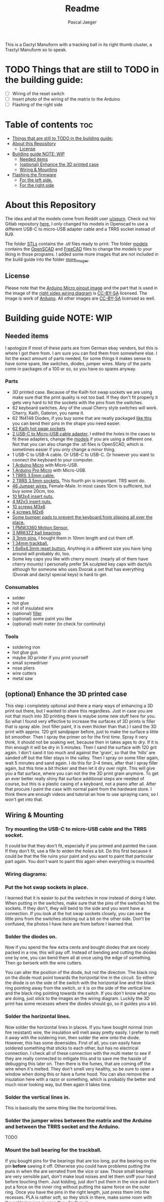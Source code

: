 #+title: Readme
#+Author: Pascal Jaeger
#+ATTR_ORG: :width 800

This is a Dactyl Manuform with a tracking ball in its right thumb cluster, a Tractyl Manuform so to speak.

* TODO Things that are still to TODO in the building guide:
- [ ] Wiring of the reset switch
- [ ] Insert photo of the wiring of the matrix to the Arduino
- [ ] Flashing of the right side

* Table of contents :toc:
- [[#things-that-are-still-to-todo-in-the-building-guide][Things that are still to TODO in the building guide:]]
- [[#about-this-repository][About this Repository]]
  - [[#license][License]]
- [[#building-guide-note-wip][Building guide NOTE: WIP]]
  - [[#needed-items][Needed items]]
  - [[#optional-enhance-the-3d-printed-case][(optional) Enhance the 3D printed case]]
  - [[#wiring--mounting][Wiring & Mounting]]
- [[#flashing-the-firmware][Flashing the firmware]]
  - [[#for-the-left-side][For the left side.]]
  - [[#for-the-right-side][For the right side]]

* About this Repository
The idea and all the models come from Reddit user [[https://www.reddit.com/user/qqurn/][u/qqurn]]. Check out his Gitlab repository [[https://gitlab.com/keyboards1][here.]]
I only changed his models in Openscad to use a different USB-C to micro-USB adapter cable and a TRRS socket instead of RJ9.

The folder [[file:STLs/][STLs]] contains the .stl files ready to print. The folder [[file:models/][models]] contains the [[https://openscad.org/][OpenSCAD]] and [[https://www.freecadweb.org/][FreeCAD]] files to change the models to your liking in those programs.
I added some more images that are not included in the build guide into the folder [[file:images/more_images/][more_images]].

** License
Please note that the [[file:images/more_images/Pinout-Micro_latest.png][Arduino Micro pinout image]] and the part that is used in the image of the [[file:images/wiring_right.png][right sides wiring diagram]] is [[https://creativecommons.org/licenses/by-sa/4.0/][CC-BY-SA]] licensed. The image is work of [[https://www.arduino.cc/][Arduino]].
All other images are [[https://creativecommons.org/licenses/by-sa/4.0/][CC-BY-SA]] licensed as well.

* Building guide NOTE: WIP

** Needed items

I apologize if most of these parts are from German ebay vendors, but this is where I got them from. I am sure you can find them from somewhere else. I list the exact amount of parts needed, for some things it makes sense to have some spare, like switches, diodes, jumper wires. Many of the parts come in packages of a 100 or so, so you have so spares anyway.

*** Parts
- 3D printed case. Because of the Kailh hot swap sockets we are using make sure that the print quality is not too bad. If they don't fit properly it gets very hard to hit the sockets with the pins from the switches.
- 62 keyboard switches. Any of the usual Cherry style switches will work. Cherry, Kailh, Gateron, you name it.
- 62 1N4148 Diodes, if you buy some that are neatly packaged [[https://www.aliexpress.com/item/1934432186.html?spm=a2g0o.order_list.0.0.7cfc5c5f0jf1KF&gatewayAdapt=glo2deu][like this]] you can bend their pins in the shape you need easier.
- [[https://kprepublic.com/products/kailh-hot-swapping-pcb-sockets-for-mx-cherry-gateron-outemu-kailh-switches-for-xd75-series-smd-socket][62 Kailh hot swap sockets]]
- [[https://www.aliexpress.com/item/1005001486831290.html?spm=a2g0o.order_list.0.0.7cfc5c5f0jf1KF][2 USB-C to Micro-USB cable adapter.]] I edited the holes in the cases to fit these adapters, change the [[file:models/][models]] if you are using a different one. Not that you can also change the .stl files is OpenSCAD, which is sometimes easier if you only change a minor thing.
- 1 USB-C to USB-A cable. Or USB-C to USB-C. Or however you want to connect the keyboard to your computer.
- [[https://store.arduino.cc/products/arduino-micro][1 Arduino Micro]] with Micro-USB.
- [[https://www.aliexpress.com/item/32768308647.html?spm=a2g0o.order_list.0.0.7cfc5c5f0jf1KF][1 Arduino Pro Micro]] with Micro-USB.
- [[https://www.aliexpress.com/item/1005003415667083.html?spm=a2g0o.order_list.0.0.7cfc5c5f0jf1KF][1 TRRS 3.5mm cable.]]
- [[https://www.reichelt.de/klinkeneinbaubuchse-3-5-mm-stereo-4-pol-lum-1502-02-p116189.html?PROVID=2788&r=1][2 TRRS 3.5mm sockets.]] This fourth pin is important. TRS wont do.
- [[https://www.ebay.de/itm/125233269308?var=426269832926][46 Jumper wires.]] Female-Male. In most cases 10cm is sufficient, but buy some 20cm, too.
- [[https://www.ebay.de/itm/173779404364?var=472450338468][10 M3x4 insert nuts.]]
- [[https://www.ebay.de/itm/173779404364?var=473397195689][4 M2x3 insert nuts.]]
- [[https://www.ebay.de/itm/165427883523?var=464984918399][10 screws M3x6]]
- [[https://www.ebay.de/itm/261298209327?var=560230293992][4 screws M2x6]]
- [[https://www.ebay.de/itm/160834871787?var=460084672768][Some bumper pads to prevent the keyboard from slipping all over the place.]]
- [[https://www.tindie.com/products/jkicklighter/pmw3360-motion-sensor/][1 PMW3360 Motion Sensor.]]
- [[https://www.ebay.de/itm/261317712140][3 MR63ZZ ball bearings]]
- [[https://www.ebay.de/itm/303970479238][3 3mm pins.]] I bought them in 10mm length and cut them off.
- [[https://de.perixx.com/products/18028][1 34mm trackball.]]
- [[https://www.aliexpress.com/item/32960657626.html?spm=a2g0o.productlist.0.0.1a0e284567qEMN&algo_pvid=23baa503-3c28-4c0c-a758-077bc9ae08db&algo_exp_id=23baa503-3c28-4c0c-a758-077bc9ae08db-2&pdp_ext_f=%7B%22sku_id%22%3A%2266505501610%22%7D&pdp_npi=2%40dis%21EUR%21%211.04%21%21%211.51%21%21%402100bdd816527763187435940eca76%2166505501610%21sea][1 6x6x4.3mm reset button.]] Anything in a different size you have lying around will probably do, too.
- Some key caps you like with cherry mount. (nearly all of them have cherry mounts) I personally prefer SA sculpted key caps with dactyls although for someone who uses Dvorak a set that has everything (Dvorak and dactyl special keys) is hard to get.

*** Consumables
- solder
- hot glue
- roll of insulated wire
- (optional) [[https://www.ebay.de/itm/284658986388?epid=11017008009&hash=item4246ff6d94:g:J6oAAOSw9KFie1tU][filler]]
- (optional) some paint you like
- (optional) multi meter (to check for continuity)

*** Tools
- soldering iron
- hot glue gun
- maybe 3D printer if you print yourself
- small screwdriver
- nose pliers
- wire cutters
- metal saw

** (optional) Enhance the 3D printed case

This step i completely optional and there a many ways of enhancing a 3D print out there, but I wanted to share this regardless. Just in case you are not that much into 3D printing there is maybe some new stuff here for you.
So what I found very effective to increase the surfaces of 3D prints is filler that is spray able. (not filler paint, it is even thicker than that.)
I sand the 3D print with approx. 120 grit sandpaper before, just to make the surface a little bit smoother. Then I spray the primer on for the first time. Spray it very think, it should not be soaking wet, because then in takes ages to dry. If it is thin enough it will be dry in 5 minutes.
Then I sand the surface with 120 grit again. I don't sand it too much and against the 'grain', so that the 'hills' are sanded off but the filler stays in the valley.
Then I spray on some filler again, wait 5 minutes and sand again. I do this for 3-4 times, after that I spray filler again, but this time a bit thicker and then let it dry over night.
This will give you a flat surface, where you can not the the 3D print grain anymore. To get an ever better really shiny flat surface additional steps are needed of course, but this is a plastic casing of a keyboard, not a piano after all.
After that procure I paint the case with normal paint from the hardware store. I think there are enough videos and tutorial an how to use spraying cans, so I won't get into that.
[[file:images/after-prime.jpg]]  [[file:images/after-paint.jpg]]

** Wiring & Mounting

*** Try mounting the USB-C to micro-USB cable and the TRRS socket.
It could be that they don't fit, especially if you primed and painted the case. If they don't fit, use a file to widen the holes a bit.
Do this first because it could be that the file ruins your paint and you want to paint that particular part again. You don't want to paint this again when everything is mounted.

*** Wiring diagrams:
[[file:images/wiring_right.png]] [[file:images/wiring_left.png]]

*** Put the hot swap sockets in place.
I learned that it is easier to put the switches in now instead of doing it later. When putting in the switches, make sure that the pins of the switches hit the sockets. If they don't, they will bend to the side and you wont have a connection. If you look at the hot swap sockets closely, you can see the little pins from the switches sticking out a bit on the other side.
Don't be confused, the photos I have here are from before I learned that.
[[file:images/sockets-in.jpg]]

*** Solder the diodes on.
Now if you spend the few extra cents and bought diodes that are nicely packed in a row, this will pay off. Instead of bending and cutting the diodes one by one, you can bend them all at once using the edge of something. Then go berserk with the wire cutters.
[[file:images/diodes-in.jpg]]

You can alter the position of the diode, but not the direction. The black ring on the diode must point towards the horizontal line in the circuit. So either the diode is on the side of the switch with the horizontal line and the black ring pointing away from the switch, or it is on the side of the vertical line and the black ring pointing towards the switch. If you don't know what you are doing, just stick to the images an the wiring diagram. Luckily the 3D print has some recesses where the diodes should go, so it guides you a bit.
*** Solder the horizontal lines.

Now solder the horizontal lines in places. If you have bought normal (non fire resistant) wire, the insulation will melt away pretty easily. I prefer to melt it away with the soldering iron, then solder the wire onto the diode. However, this has some downsides. First of all, you can easily have soldered something that sticks to each other, but has no electrical connection. I check all of these connection with the multi meter to see if they are really connected to mitigate this and to save me the hassle of debugging this later on. Then there is the fumes, that are coming off the wire when it's melted. They don't smell very healthy, so be sure to open a window when  doing this or have a fume hood. You can also remove the insulation here with a razor or something, which is probably the better and much nicer looking way, but then again it takes time.
[[file:images/horizontal-lines.jpg]]

*** Solder the vertical lines in.
This is basically the same thing like the horizontal lines.
[[file:images/vertical-lines.jpg]]

*** Solder the jumper wires between the matrix and the Arduino and between the TRRS socket and the Arduino.
TODO

*** Mount the ball bearing for the trackball.
If you bought pins for the bearings that are too long, put the bearing on the pin *before* sawing it off. Otherwise you could have problems putting the puns in when the are serrated from the vice or saw. Those small bearings are very sensible part, don't make loud noises and let them sniff your hand before touching them.
Just kidding, just don't put them in the vice and don't put a force on the inner ring without putting the same force on the outer ring.
Once you have the pins in the right length, just press them into the recesses. PLA is rather soft, so they stick in there, make some room with the soldering iron in case they don't go in.
[[file:images/bearings-in.jpg]]

*** Mount the insert nuts
Mounting those nuts is easy if you found nuts that are big enough for the holes. You put them on your soldering iron, heat them up, then press them into the 3D print. Just make sure your soldering iron is clean from solder, otherwise solder will block the thread and screws wont go in easily.
If you could find nuts that are big enough, glue them in. Try to only put glue on the outside and use glue that is somewhat viscous so the glue wont flow into the inside from the bottom up.
[[file:images/inserts.jpg]]

* Flashing the firmware

** For the left side.
Flashing the firmware is the usual flashing of a QMK firmware. You can either compile it yourself on your computer, with somewhat finicky setup of the key map and compilation of the keymap.c, or with the rather comfortable [[https://config.qmk.fm/][QMK Configurator]]. Either way you are going to end up with a .hex file that is either flashed by the QMK firmware automatically after compilation or you downloaded that firmware and need to flash it manually.
I have never flashed a QMK firmware onto an Arduino in Windows, but I guess it's rather easy using [[https://github.com/qmk/qmk_toolbox/releases][QMK Toolbox.]]
To flash a .hex in Linux you need to do the following:
*** Install avrdude
On Gentoo this is ~sudo emerge avrdude~, on Ubuntu ~sudo apt install avrdude~ and I am confident someone who wants to use such a keyboard knows how to install software on his/ her distro.
*** Get your device name
To get your device name in Linux you use the command ~dmesg | tail~. This shows you kernel messages, so plug in the left side of the keyboard into your USB and run ~dmesg | tail~.
This will give you some output similar to
#+begin_src sh
~[26768.779976] cdc_acm 1-12:1.0: ttyACM0: USB ACM device~
#+end_src

Which is telling you that ~/dev/ttyACM0~ is the device name of your Arduino. Be aware that device these names are dynamic in Linux, so it could be ~/dev/ttyACM1~ next time, because you already have another Arduino plugged (or some other USB/Serial device) in which already occupies ~/dev/ttyACM0~. Depending on your distro this could also be called ~/dev/ttyUSB~ instead.
If you can not find your device with ~dmesg | tail~, try finding it with
#+begin_src sh
find /dev -name '*ttyACM*' # or
find /dev -name '*ttyUSB*'.
#+end_src

It could be that the device is only accessible by root, so to get user access you can use ~sudo chmod 777 /dev/ttyACM0~, but this will only last until you reconnect the Arduino.
You could also find the group of the ttyACM* file with ~ls -la /dev | grep ttyACM~, which should output something like this:
~crw-rw-r-- 1 root dialout ... /dev/ttyACM~. Add yourself to the group dialout in this case to get rw permissions with ~sudo adduser myUserName dialout~.
However the groupname dialout me depend on the distro. This will last forever.

*** Flashing the .hex
Now with all that information, use the command
#+begin_src sh
avrdude -v -patmega32u4 -cavr109 -P/dev/ttyACM0 -b57600 -Uflash:w:"handwired_dactyl_manuform_5x6_yourfilenamehere.hex":i
#+end_src
Where ~/dev/ttyACM0~ depends on the device name you obtained before and the filename of the .hex file is your own filename obviously.
Flashing some Arduinos is a bit tricky. If they already have a program flashed to them, you put them into flashing mode by pressing the reset switch. Then they are in flashing mode for a few seconds before they start running in their normal mode again. So you have to press that reset switch then run that command fast. In case you did not add yourself to the group that owns /dev/ttyACM*, it could me that you have to find the name of that device (/dev/ttyACMsomething), change its permissions and run the command, all that in a few seconds. However you can chain commands together with ~&&~, but I recommend adding yourself to that group.

** TODO For the right side
TODO
